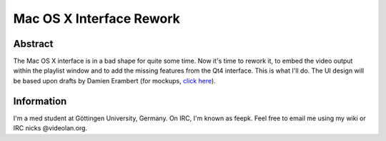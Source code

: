 .. raw:: mediawiki

   {{SoCProject|year=2011|student=[[User:Fkuehne|Felix Paul Kühne]]|mentor=[[User:j-b|Jean-Baptiste Kempf]]}}

Mac OS X Interface Rework
=========================

Abstract
--------

The Mac OS X interface is in a bad shape for quite some time. Now it's time to rework it, to embed the video output within the playlist window and to add the missing features from the Qt4 interface. This is what I'll do. The UI design will be based upon drafts by Damien Erambert (for mockups, `click here <https://www.dropbox.com/gallery/14924522/1/gsoc-redesign?h=d702d6>`__).

Information
-----------

I'm a med student at Göttingen University, Germany. On IRC, I'm known as feepk. Feel free to email me using my wiki or IRC nicks @videolan.org.
